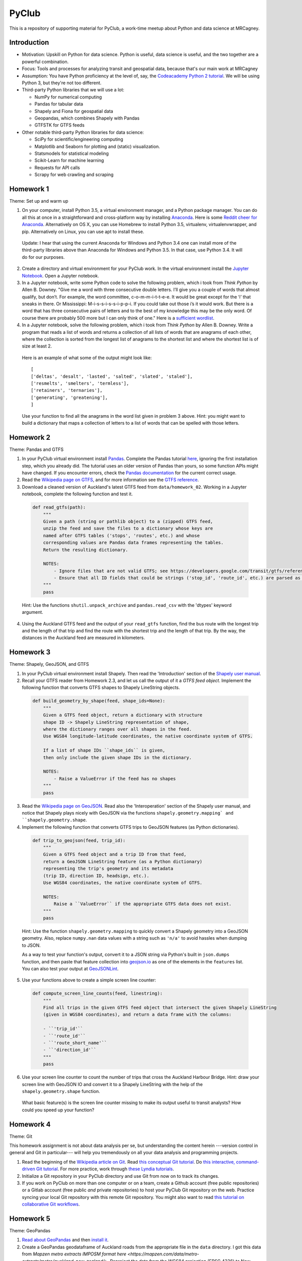 PyClub 
*******
This is a repository of supporting material for PyClub, a work-time meetup about Python and data science at MRCagney.


Introduction
=============
- Motivation: Upskill on Python for data science. Python is useful, data science is useful, and the two together are a powerful combination.

- Focus: Tools and processes for analyzing transit and geospatial data, because that's our main work at MRCagney

- Assumption: You have Python proficiency at the level of, say, the `Codeacademy Python 2 tutorial <https://www.codecademy.com/learn/python>`_. We will be using Python 3, but they're not too different.

- Third-party Python libraries that we will use a lot:

  * NumPy for numerical computing
  * Pandas for tabular data
  * Shapely and Fiona for geospatial data
  * Geopandas, which combines Shapely with Pandas
  * GTFSTK for GTFS feeds

- Other notable third-party Python libraries for data science:
  
  * SciPy for scientific/engineering computing
  * Matplotlib and Seaborn for plotting and (static) visualization.
  * Statsmodels for statistical modeling
  * Scikit-Learn for machine learning
  * Requests for API calls
  * Scrapy for web crawling and scraping


Homework 1
===========
Theme: Set up and warm up

1. On your computer, install Python 3.5, a virtual environment manager, and a Python package manager. You can do all this at once in a straightforward and cross-platform way by installing `Anaconda <https://www.continuum.io/downloads#windows>`_. Here is some `Reddit cheer for Anaconda <https://www.reddit.com/r/Python/comments/3t23vv/what_advantages_are_there_of_using_anaconda/>`_.  Alternatively on OS X, you can use Homebrew to install Python 3.5, virtualenv, virtualenvwrapper, and pip. Alternatively on Linux, you can use apt to install these.

  Update: I hear that using the current Anaconda for Windows and Python 3.4 one can install more of the third-party libraries above than Anaconda for Windows and Python 3.5. In that case, use Python 3.4. It will do for our purposes.

2. Create a directory and virtual environment for your PyClub work. In the virtual environment install the `Jupyter Notebook <https://jupyter.org/>`_. Open a Jupyter notebook.

3. In a Jupyter notebook, write some Python code to solve the following problem, which i took from *Think Python* by Allen B. Downey. "Give me a word with three consecutive double letters. I’ll give you a couple of words that almost qualify, but don’t. For example, the word committee, c-o-m-m-i-t-t-e-e. It would be great except for the ‘i’ that sneaks in there. Or Mississippi: M-i-s-s-i-s-s-i-p-p-i. If you could take out those i’s it would work. But there is a word that has three consecutive pairs of letters and to the best of my knowledge this may be the only word. Of course there are probably 500 more but I can only think of one." Here is a `sufficient wordlist <http://greenteapress.com/thinkpython2/code/words.txt>`_.

4. In a Jupyter notebook, solve the following problem, which i took from *Think Python* by Allen B. Downey. Write a program that reads a list of words and returns a collection of all lists of words that are anagrams of each other, where the collection is sorted from the longest list of anagrams to the shortest list and where the shortest list is of size at least 2.

  Here is an example of what some of the output might look like::

      [
      ['deltas', 'desalt', 'lasted', 'salted', 'slated', 'staled'],
      ['resmelts', 'smelters', 'termless'],
      ['retainers', 'ternaries'],
      ['generating', 'greatening'],
      ]

  Use your function to find all the anagrams in the word list given in problem 3 above. 
  Hint: you might want to build a dictionary that maps a collection of letters to a list of words that can be spelled with those letters.


Homework 2
===========
Theme: Pandas and GTFS

1. In your PyClub virtual environment install `Pandas <http://pandas.pydata.org/>`_. Complete the Pandas tutorial `here <synesthesiam.com/posts/an-introduction-to-pandas.html>`_, ignoring the first installation step, which you already did. The tutorial uses an older version of Pandas than yours, so some function APIs might have changed. If you encounter errors, check the `Pandas documentation <http://pandas.pydata.org/pandas-docs/stable/>`_ for the current correct usage.

2. Read the `Wikipedia page on GTFS <https://en.wikipedia.org/wiki/GTFS>`_, and for more information see the `GTFS reference <https://developers.google.com/transit/gtfs/>`_. 

3. Download a cleaned version of Auckland's latest GTFS feed from ``data/homework_02``. Working in a Jupyter notebook, complete the following function and test it.

  .. code-block:: python

      def read_gtfs(path):
          """
          Given a path (string or pathlib object) to a (zipped) GTFS feed,
          unzip the feed and save the files to a dictionary whose keys are
          named after GTFS tables ('stops', 'routes', etc.) and whose
          corresponding values are Pandas data frames representing the tables.
          Return the resulting dictionary.

          NOTES:
              - Ignore files that are not valid GTFS; see https://developers.google.com/transit/gtfs/reference/.
              - Ensure that all ID fields that could be strings ('stop_id', 'route_id', etc.) are parsed as strings and not as numbers.    
          """
          pass

  Hint: Use the functions ``shutil.unpack_archive`` and ``pandas.read_csv`` with the 'dtypes' keyword argument.

4. Using the Auckland GTFS feed and the output of your ``read_gtfs`` function, find the bus route with the longest trip and the length of that trip and find the route with the shortest trip and the length of that trip. By the way, the distances in the Auckland feed are measured in kilometers. 


Homework 3
===========
Theme: Shapely, GeoJSON, and GTFS

1. In your PyClub virtual environment install Shapely. Then read the 'Introduction' section of the `Shapely user manual  <http://toblerity.org/shapely/manual.html>`_. 

2. Recall your GTFS reader from Homework 2.3, and let us call the output of it a *GTFS feed object*. Implement the following function that converts GTFS shapes to Shapely LineString objects.

  .. code-block:: python

      def build_geometry_by_shape(feed, shape_ids=None):
          """
          Given a GTFS feed object, return a dictionary with structure 
          shape ID -> Shapely LineString representation of shape,
          where the dictionary ranges over all shapes in the feed.
          Use WGS84 longitude-latitude coordinates, the native coordinate system of GTFS.

          If a list of shape IDs ``shape_ids`` is given, 
          then only include the given shape IDs in the dictionary.
          
          NOTES:
              - Raise a ValueError if the feed has no shapes
          """
          pass

3. Read the `Wikipedia page on GeoJSON <https://en.wikipedia.org/wiki/GeoJSON>`_. Read also the 'Interoperation' section of the Shapely user manual, and notice that Shapely plays nicely with GeoJSON via the functions  ``shapely.geometry.mapping` and ``shapely.geometry.shape``.

4. Implement the following function that converts GTFS trips to GeoJSON features (as Python dictionaries).

  .. code-block:: python

      def trip_to_geojson(feed, trip_id):
          """
          Given a GTFS feed object and a trip ID from that feed, 
          return a GeoJSON LineString feature (as a Python dictionary) 
          representing the trip's geometry and its metadata 
          (trip ID, direction ID, headsign, etc.).
          Use WGS84 coordinates, the native coordinate system of GTFS.

          NOTES:
              Raise a ``ValueError`` if the appropriate GTFS data does not exist.
          """
          pass

  Hint: Use the function ``shapely.geometry.mapping`` to quickly convert a Shapely geometry into a GeoJSON geometry. Also, replace ``numpy.nan`` data values with a string such as ``'n/a'`` to avoid hassles when dumping to JSON.

  As a way to test your function's output, convert it to a JSON string via Python's built in ``json.dumps`` function, and then paste that feature collection into `geojson.io <http://geojson.io>`_ as one of the elements in the ``features`` list. You can also test your output at `GeoJSONLint <http://geojsonlint.com/>`_.

5. Use your functions above to create a simple screen line counter:

  .. code-block:: python

    def compute_screen_line_counts(feed, linestring):
        """
        Find all trips in the given GTFS feed object that intersect the given Shapely LineString 
        (given in WGS84 coordinates), and return a data frame with the columns:

        - ``'trip_id'``
        - ``'route_id'``
        - ``'route_short_name'``
        - ``'direction_id'``
        """
        pass


6. Use your screen line counter to count the number of trips that cross the Auckland Harbour Bridge. Hint: draw your screen line with GeoJSON IO and convert it to a Shapely LineString with the help of the ``shapely.geometry.shape`` function.

  What basic feature(s) is the screen line counter missing to make its output useful to transit analysts? How could you speed up your function?


Homework 4
===========
Theme: Git

This homework assignment is not about data analysis per se, but understanding the content herein ---version control in general and Git in particular--- will help you tremendously on all your data analysis and programming projects.

1. Read the beginning of the `Wikipedia article on Git <https://en.wikipedia.org/wiki/Git>`_. Read `this conceptual Git tutorial <https://www.sbf5.com/~cduan/technical/git/>`_. Do `this interactive, command-driven Git tutorial <https://try.github.io/levels/1/challenges/1>`_. For more practice, work through `these Lyndia tutorials <https://www.lynda.com/Git-tutorials/Git-Essential-Training/100222-2.html>`_.

2. Initialize a Git repository in your PyClub directory and use Git from now on to track its changes.

3. If you work on PyClub on more than one computer or on a team, create a Github account (free public repositories) or a Gitlab account (free public *and* private repositories) to host your PyClub Git repository on the web. Practice syncing your local Git repository with this remote Git repository.  You might also want to read `this tutorial on collaborative Git workflows <https://www.atlassian.com/git/tutorials/comparing-workflows>`_.


Homework 5
===========
Theme: GeoPandas

1. `Read about GeoPandas <http://geopandas.org/index.html>`_ and then `install it <http://geopandas.org/install.html>`_.

2. Create a GeoPandas geodataframe of Auckland roads from the appropriate file in the ``data`` directory. I got this data from `Mapzen metro extracts IMPOSM format here <https://mapzen.com/data/metro-extracts/metro/auckland_new-zealand/>`.  Reproject the data from the WGS84 projection (EPSG 4326) to New Zealand Transvere Mercator projection (EPSG 2193) so that the units will be meters.

3. Create a GeoPandas geodataframe of New Zealand crash point locations from the appropriate file in the ``data`` directory. I got this data from `NZTA <http://www.nzta.govt.nz/safety/safety-resources/road-safety-information-and-tools/disaggregated-crash-data/>`_.  Set the project for the geodataframe to the New Zealand Transvere Mercator projection (EPSG 2193). Restrict the crashes to Auckland locations.

4. Plot the crashes overlaid on the roads in your notebook.

5. Compute Auckland's crashy roads. Do this by scoring each road according to the sum of its number of crashes divided by its length in meters.

  Hint: Buffer the crash points by 10 meters, say, and spatially join them with the roads. 
  Aggregate the result to calculate the crash score for each road.
  
6. Plot the result using GeoJSON IO, color-coding the roads by crash score.

  Hint: Add to your geodataframe from step 5 the extra columns "stroke" (line color as a HEX color code) and "stroke-width" (line weight in number of pixels) and then export to GeoJSON. Using the `Spectra library <https://github.com/jsvine/spectra>`_, say, to smoothly blend colors is a nice extra touch.


Homework 6
===========
Theme: web APIs

1. Read about HTTP requests and the Requests library, and then install Requests.

2. Play with the `Mapzen isochrone API <https://mapzen.com/documentation/mobility/isochrone/api-reference/>`_ enough to issue a successful GET request. You'll need a Mapzen API key for this, which you can `get from Mapzen here <https://mapzen.com/documentation/mobility/isochrone/api-reference/>`_, if you have a Github account, or you can use my API key, which you can get from me in person. Heed the `rate limits <https://mapzen.com/documentation/overview/#mapzen-isochrone>`_ on the isochrone API. 

3. Extract all the train stations from the Auckland GTFS feed in the ``data`` directory. 

  Hint: Look for the word 'Train' in the ``stop_name`` column. 

4. For each train station, compute its 1 km walking catchment (as a polygon) using the Mapzen isochrone API. Because the API only accepts time limits and not distance limits, we have to approximate this computation by choosing an appropriate walking speed and time limit to imitate a 1 km distance limit, e.g. 1 km/h and 60 minutes. Additionally for each train station compute its 1 km flying catchment (as a polygon, which will be a circle around the station of radius 1 km).

  Hint: For the flying catchments, you can use GeoPandas, the NZTM projection (EPSG 2193), and the ``buffer`` function.
  
5. For each train station, compute the ratio of its walking catchment area to its flying catchment area.

6. Plot the flying catchments, walking catchments, and train stations (in that order) using GeoJSON IO, color-coding the walking catchments by area ratio.

  Hint: Add to your geodataframe of walking catchments the extra columns "fill" (HEX color code) and "fill-opacity" (float between 0 (clear) to 1 (opaque)) and then export to GeoJSON. Using the `Spectra library <https://github.com/jsvine/spectra>`_, say, to smoothly blend colors is a nice extra touch.

7. Is the area ratio above a good measure of walking accessibility of the train stations? Discuss, and discuss other measures.


Homework 7
===========
Theme: plotting

1. There are *heaps* of plotting libraries for Python. For a brief overview of some popular ones, read `this blog post <https://blog.modeanalytics.com/python-data-visualization-libraries/>`_.  If you have extra time, i recommend reading `this deeper and funnier overview of Matplotlib, Pandas, Seaborn, ggplot, and Altair <https://dansaber.wordpress.com/2016/10/02/a-dramatic-tour-through-pythons-data-visualization-landscape-including-ggplot-and-altair/>`_. 

2. I want to focus on just one library here, one that i found easy to learn, has good documention, is quite customizable, and produces interactive plots: `python-highcharts <https://github.com/kyper-data/python-highcharts>`_.  It is a Python wrapper for the JavaScript plotting library Highcharts.  Read about python-highcharts and install it.

3. Get some data and make some meaningful plots using python-highcharts. For inspiration, see the `Highcharts demo <http://www.highcharts.com/demo>`_ and the corresponding `python-highcharts example code <https://github.com/kyper-data/python-highcharts/tree/master/examples/highcharts>`_. 


Homework ?
===========
Theme: automated testing

1. Read the `this introduction to automated testing in Python <https://jeffknupp.com/blog/2013/12/09/improve-your-python-understanding-unit-testing/>`_, then read the good tips at the beginning of `the Python Guide section on testing <https://python-guide-pt-br.readthedocs.io/en/latest/writing/tests/>`_.

2. Read `the getting started section of pytest <https://docs.pytest.org/en/latest/getting-started.html>`_ and install pytest.

3. Using pytest, write some automated tests for a project you've been working on. Where to put these tests?  Follow `the Python Guide advice on structuring your project <https://python-guide-pt-br.readthedocs.io/en/latest/writing/structure/>`_.


Homework ?
===========
Theme: object-oriented programming

1. Read about object-oriented programming (OOP) in Python. `Here is one good tutorial out of thousands <http://www.python-course.eu/python3_object_oriented_programming.php>`_.  If you are keen, read the subsequent chapters in the tutorial up to and including "Metaclass Use Case".

2. Rewrite you GTFS dictionary as a class with the following specifications.



Resources
==========
- `The Hitchhiker's Guide to Python <http://docs.python-guide.org/en/latest/>`_
- `PEP8 <http://pep8.org/>`_
